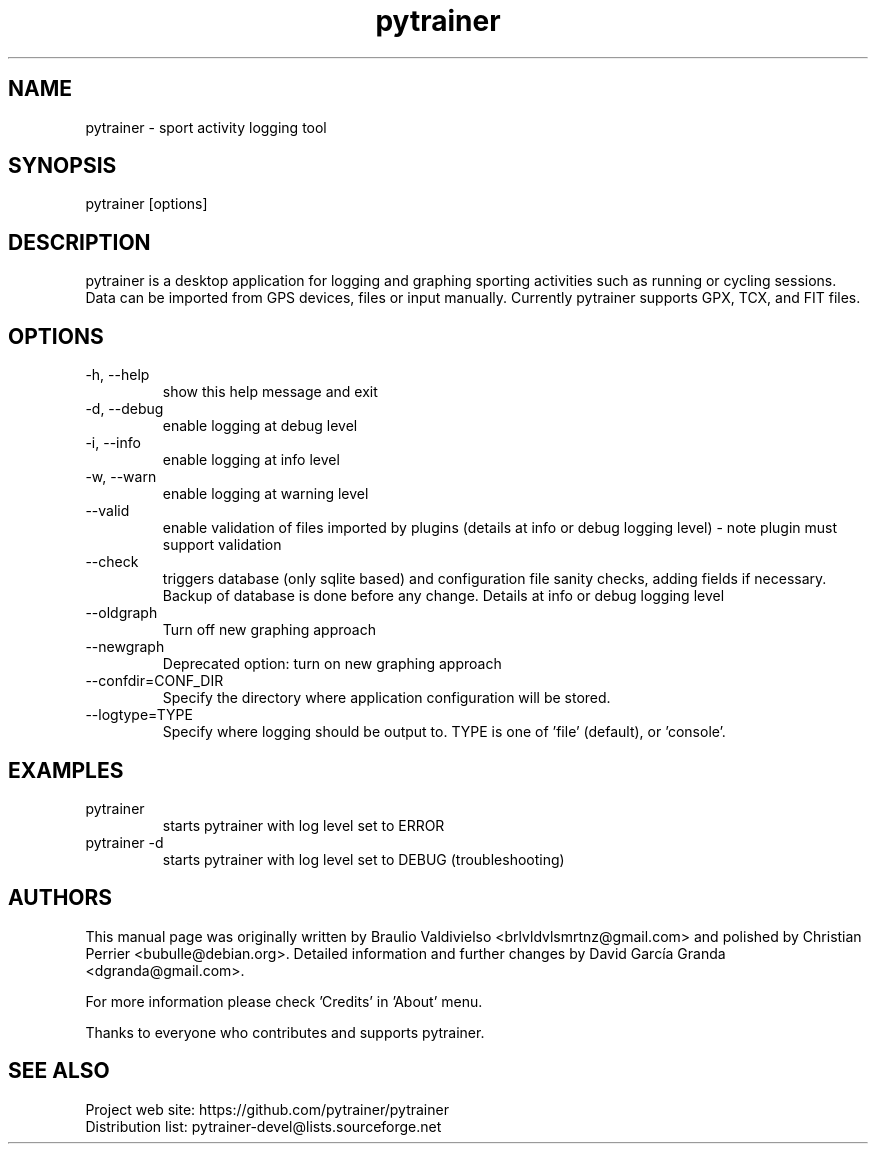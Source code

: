 .TH pytrainer 7 2013-03-06 "version 1.10.0"
.SH NAME
pytrainer - sport activity logging tool

.SH SYNOPSIS
pytrainer [options]

.SH DESCRIPTION
pytrainer is a desktop application for logging and graphing sporting activities such as running or cycling sessions. Data can be imported from GPS devices, files or input manually. Currently pytrainer supports GPX, TCX, and FIT files.

.SH OPTIONS 
.IP "-h, --help"
show this help message and exit
.IP "-d, --debug"
enable logging at debug level
.IP "-i, --info"
enable logging at info level
.IP "-w, --warn"
enable logging at warning level
.IP --valid
enable validation of files imported by plugins (details at info or debug logging level) - note plugin must support validation
.IP --check
triggers database (only sqlite based) and configuration file sanity checks, adding fields if necessary. Backup of database is done before any change. Details at info or debug logging level
.br
.IP --oldgraph 
Turn off new graphing approach
.IP --newgraph
Deprecated option: turn on new graphing approach
.IP --confdir=CONF_DIR  
Specify the directory where application configuration will be stored.
.IP --logtype=TYPE
Specify where logging should be output to. TYPE is one of 'file' (default), or 'console'.

.SH EXAMPLES
.IP pytrainer
starts pytrainer with log level set to ERROR
.IP "pytrainer -d"
starts pytrainer with log level set to DEBUG (troubleshooting)

.SH AUTHORS
This manual page was originally written by Braulio Valdivielso <brlvldvlsmrtnz@gmail.com> and polished by Christian Perrier <bubulle@debian.org>. Detailed information and further changes by David García Granda <dgranda@gmail.com>.
.P
For more information please check 'Credits' in 'About' menu.
.P
Thanks to everyone who contributes and supports pytrainer.

.SH SEE ALSO
Project web site: https://github.com/pytrainer/pytrainer
.br
Distribution list: pytrainer-devel@lists.sourceforge.net
